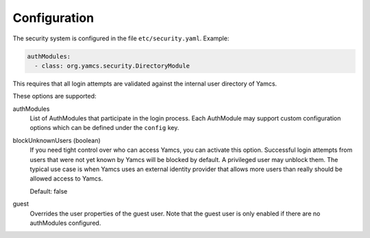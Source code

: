 Configuration
=============

The security system is configured in the file ``etc/security.yaml``. Example:

.. code-block:: yaml

    authModules:
      - class: org.yamcs.security.DirectoryModule

This requires that all login attempts are validated against the internal user directory of Yamcs.

These options are supported:

authModules
  List of AuthModules that participate in the login process. Each AuthModule may support custom configuration options which can be defined under the ``config`` key.

blockUnknownUsers (boolean)
    If you need tight control over who can access Yamcs, you can activate this option. Successful login attempts from users that were not yet known by Yamcs will be blocked by default. A privileged user may unblock them. The typical use case is when Yamcs uses an external identity provider that allows more users than really should be allowed access to Yamcs.

    Default: false

guest
  Overrides the user properties of the guest user. Note that the guest user is only enabled if there are no authModules configured.
